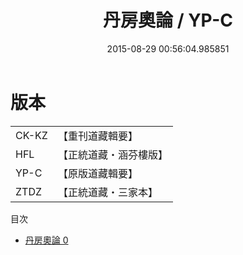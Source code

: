 #+TITLE: 丹房奧論 / YP-C

#+DATE: 2015-08-29 00:56:04.985851
* 版本
 |     CK-KZ|【重刊道藏輯要】|
 |       HFL|【正統道藏・涵芬樓版】|
 |      YP-C|【原版道藏輯要】|
 |      ZTDZ|【正統道藏・三家本】|
目次
 - [[file:KR5c0320_000.txt][丹房奧論 0]]
